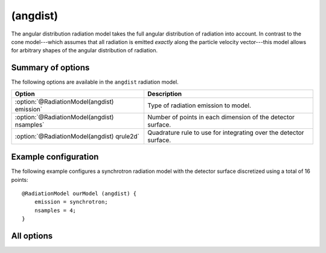.. _module-rm-angulardistribution:

(angdist)
*********
The angular distribution radiation model takes the full angular distribution
of radiation into account. In contrast to the cone model---which assumes that
all radiation is emitted *exactly* along the particle velocity vector---this
model allows for arbitrary shapes of the angular distribution of radiation.

Summary of options
------------------
The following options are available in the ``angdist`` radiation model.

+---------------------------------------------+-------------------------------------------------------------------+
| **Option**                                  | **Description**                                                   |
+---------------------------------------------+-------------------------------------------------------------------+
| :option:`@RadiationModel(angdist) emission` | Type of radiation emission to model.                              |
+---------------------------------------------+-------------------------------------------------------------------+
| :option:`@RadiationModel(angdist) nsamples` | Number of points in each dimension of the detector surface.       |
+---------------------------------------------+-------------------------------------------------------------------+
| :option:`@RadiationModel(angdist) qrule2d`  | Quadrature rule to use for integrating over the detector surface. |
+---------------------------------------------+-------------------------------------------------------------------+

Example configuration
---------------------
The following example configures a synchrotron radiation model with the detector
surface discretized using a total of 16 points::

   @RadiationModel ourModel (angdist) {
       emission = synchrotron;
       nsamples = 4;
   }

All options
-----------

.. program:: @RadiationModel(angdist)

.. option:: emission

   :Default value: None
   :Allowed values: ``bremsstrahlung`` or ``synchrotron``

   Specifies the type of radiation emission to model. Currently, the two
   available options are ``bremsstrahlung`` and ``synchrotron``. The
   appropriate formulas to use are chosen automatically, depending on whether
   spectral dependence is considered, and if guiding-center drifts are included
   or not.

.. option:: nsamples

   :Default value: 1
   :Allowed values: Any positive integer.

   Number of points in each dimension to discretize the detector surface with.
   The total number of points on the detector surface is therefore
   ``nsamples^2``.

.. option:: qagslimit

   :Default value: 100
   :Allowed values: Any positive integer

   Number of points in QAGS (quadrature) workspace.

.. option:: qagstol

   :Default value: ``1e-3``
   :Allowed values: Any positive real number

   Relative tolerance for the QAGS integration.

.. option:: qrule2d

   :Default value: ``simpson``
   :Allowed values: ``simpson``

   Specifies the quadrature rule to use for integrating over the detector
   surface. Currently, only Simpson's rule has been implemented, with the
   exception of the special case ``nsamples = 1``, in which case the function
   is merely evaluated in the detector center-point.

